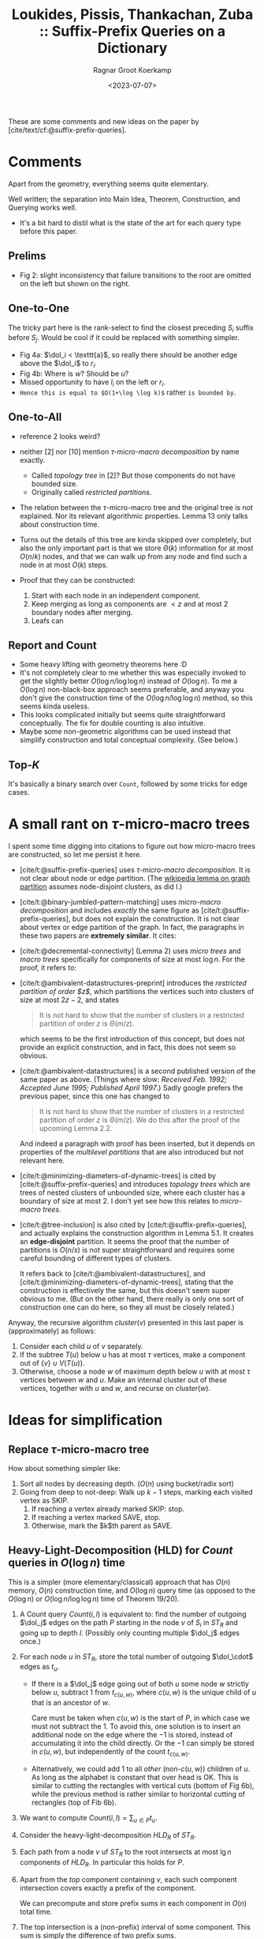 :PROPERTIES:
:ID:       407799f8-618b-4b4c-b429-325cc30c797c
:ROAM_REFS: @APSP
:END:
#+title: Loukides, Pissis, Thankachan, Zuba :: Suffix-Prefix Queries on a Dictionary
#+hugo_section: notes
#+date:  <2023-07-07>
#+HUGO_LEVEL_OFFSET: 1
#+hugo_front_matter_key_replace: author>authors
#+OPTIONS: ^:{}
#+toc: headlines 3
#+author: Ragnar Groot Koerkamp

$$\newcommand{\dol}{\$}$$

These are some comments and new ideas on the paper by [cite/text/cf:@suffix-prefix-queries].

* Comments
Apart from the geometry, everything seems quite elementary.

Well written; the separation into Main Idea, Theorem, Construction, and Querying
works well.

- It's a bit hard to distil what is the state of the art for each query type
  before this paper.

** Prelims
- Fig 2: slight inconsistency that failure transitions to the root are omitted
  on the left but shown on the right.
** One-to-One
The tricky part here is the rank-select to find the closest preceding $S_i$
suffix before $S_j$. Would be cool if it could be replaced with something
simpler.

- Fig 4a: $\dol_i < \texttt{a}$, so really there should be another edge above the
  $\dol_i$ to $r_i$.
- Fig 4b: Where is $w$? Should be $u$?
- Missed opportunity to have $l_i$ on the left or $r_i$.
- ~Hence this is equal to $O(1+\log \log k)$~ rather ~is bounded by~.
** One-to-All
- reference 2 looks weird?
- neither [2] nor [10] mention /$\tau$-micro-macro decomposition/ by name exactly.
  - Called /topology tree/ in [2]? But those components do not have bounded size.
  - Originally called /restricted partitions/.
- The relation between the $\tau$-micro-macro tree and the original tree is not
  explained. Nor its relevant algorithmic properties. Lemma 13 only talks about
  construction time.
- Turns out the details of this tree are kinda skipped over completely, but also
  the only important part is that we store $\Theta(k)$ information for at most
  $O(n/k)$ nodes, and that we can walk up from any node and find such a node in
  at most $O(k)$ steps.
- Proof that they can be constructed:

  1. Start with each node in an independent component.
  2. Keep merging as long as components are $<z$ and at most $2$ boundary nodes
     after merging.
  3. Leafs can
** Report and Count
- Some heavy lifting with geometry theorems here :D
- It's not completely clear to me whether this was especially invoked to get the
  slightly better $O(\log n / \log \log n)$ instead of $O(\log n)$. To me a
  $O(\log n)$ non-black-box approach seems preferable, and anyway you don't
  give the construction time of the $O(\log n / \log \log n)$ method, so this
  seems kinda useless.
- This looks complicated initially but seems quite straightforward conceptually.
  The fix for double counting is also intuitive.
- Maybe some non-geometric algorithms can be used instead that simplify
  construction and total conceptual complexity. (See below.)

** Top-$K$
It's basically a binary search over ~Count~, followed by some tricks for edge
cases.

* A small rant on $\tau$-micro-macro trees
I spent some time digging into citations to figure out how micro-macro trees are
constructed, so let me persist it here.
- [cite/t:@suffix-prefix-queries] uses /$\tau$-micro-macro decomposition/. It is not clear about
  node or edge partition. (The [[https://en.wikipedia.org/wiki/Graph_partition][wikipedia lemma on graph partition]] assumes
  node-disjoint clusters, as did I.)
- [cite/t:@binary-jumbled-pattern-matching] uses /micro-macro decomposition/ and
  includes /exactly/ the same figure as [cite/t:@suffix-prefix-queries], but does not explain the
  construction. It is not clear about vertex or edge partition of the graph. In
  fact, the paragraphs in these two papers are *extremely similar*. It cites:
- [cite/t:@decremental-connectivity] (Lemma 2) uses /micro trees/ and /macro trees/
  specifically for components of size at most $\log n$. For the proof, it refers to:
- [cite/t:@ambivalent-datastructures-preprint] introduces the /restricted partition of
  order $z$/, which partitions the vertices such into clusters of size at most
  $2z-2$, and states
  #+begin_quote
  It is not hard to show that the number of clusters in a restricted partition
  of order $z$ is $\Theta(m/z)$.
  #+end_quote
  which seems to be the first introduction of this concept, but does not
  provide an explicit construction, and in fact, this does not seem so obvious.
- [cite/t:@ambivalent-datastructures] is a second published version of the same
  paper as above. (Things where slow: /Received Feb. 1992; Accepted June 1995; Published April 1997/.)
  Sadly google prefers the previous paper, since this one has changed to
  #+begin_quote
  It is not hard to show that the number of clusters in a restricted partition
  of order $z$ is $\Theta(m/z)$. We do this after the proof of the upcoming
  Lemma 2.2.
  #+end_quote
  And indeed a paragraph with proof has been inserted, but it depends on
  properties of the /multilevel partitions/ that are also introduced but not
  relevant here.
- [cite/t:@minimizing-diameters-of-dynamic-trees] is cited by
  [cite/t:@suffix-prefix-queries] and introduces /topology trees/ which are
  trees of nested clusters of unbounded size, where each cluster has a boundary of size at
  most $2$. I don't yet see how this relates to /micro-macro trees/.
- [cite/t:@tree-inclusion] is also cited by [cite/t:@suffix-prefix-queries], and
  actually explains the construction algorithm in Lemma 5.1. It creates an
  *edge-disjoint* partition. It seems the proof that the number of partitions is
  $O(n/s)$ is not super straightforward and requires some careful bounding of
  different types of clusters.

  It refers back to [cite/t:@ambivalent-datastructures], and
  [cite/t:@minimizing-diameters-of-dynamic-trees], stating that the construction
  is effectively the same, but this doesn't seem super obvious to me. (But on
  the other hand, there really is only one sort of construction one can do here,
  so they all must be closely related.)

Anyway, the recursive algorithm $cluster(v)$ presented in this last paper is
(approximately) as follows:
1. Consider each child $u$ of $v$ separately.
2. If the subtree $T(u)$ below $u$ has at most $\tau$ vertices, make a component out of
   $\{v\}\cup V(T(u))$.
3. Otherwise, choose a node $w$ of maximum depth below $u$ with at most $\tau$
   vertices between $w$ and $u$. Make an internal cluster out of these vertices,
   together with $u$ and $w$, and recurse on $cluster(w)$.


* Ideas for simplification
** Replace $\tau$-micro-macro tree
How about something simpler like:
1. Sort all nodes by decreasing depth. ($O(n)$ using bucket/radix sort)
2. Going from deep to not-deep: Walk up $k-1$ steps, marking each visited
   vertex as SKIP.
   1. If reaching a vertex already marked SKIP: stop.
   2. If reaching a vertex marked SAVE, stop.
   3. Otherwise, mark the $k$th parent as SAVE.
** Heavy-Light-Decomposition (HLD) for $Count$ queries in $O(\log n)$ time
This is a simpler (more elementary/classical) approach that has $O(n)$ memory,
$O(n)$ construction time, and $O(\log n)$ query time (as opposed to the
$O(\log n)$ or $O(\log n/\log \log n)$ time of Theorem 19/20).

1. A Count query $Count(i, l)$ is equivalent to: find the number of outgoing
   $\dol_j$ edges on the path $P$ starting in the node $v$ of $S_i$ in $ST_R$ and
   going up to depth $l$. (Possibly only counting multiple $\dol_j$ edges once.)
2. For each node $u$ in $ST_R$, store the total number of outgoing $\dol_\cdot$
   edges as $t_u$.
   - If there is a $\dol_j$ edge going out of both $u$ some node $w$ strictly below $u$,
     subtract $1$ from $t_{c(u,w)}$, where $c(u, w)$ is the unique child of $u$ that is
     an ancestor of $w$.

     Care must be taken when $c(u,w)$ is the start of $P$, in which case we must
     not subtract the $1$. To avoid this, one solution is to insert an
     additional node on the edge where the $-1$ is stored, instead of
     accumulating it into the child directly. Or the $-1$ can simply be stored
     in $c(u,w)$, but independently of the count $t_{c(u,w)}$.

   - Alternatively, we could add $1$ to all /other/ (non-$c(u,w)$) children of
     $u$. As long as the alphabet is constant that over head is OK. This is
     similar to cutting the rectangles with vertical cuts (bottom of Fig 6b), while
     the previous method is rather similar to horizontal cutting of rectangles
     (top of Fib 6b).
3. We want to compute $Count(i,l) = \sum_{u\in P} t_u$.
4. Consider the heavy-light-decomposition $HLD_R$ of $ST_R$.
5. Each path from a node $v$ uf $ST_R$ to the root intersects at most $\lg n$
   components of $HLD_R$. In particular this holds for $P$.
6. Apart from the /top/ component containing $v$, each such component
   intersection covers exactly a prefix of the component.

   We can precompute and store prefix sums in each component in $O(n)$ total time.
7. The top intersection is a (non-prefix) interval of some component. This sum
   is simply the difference of two prefix sums.
8. Construction time is
   - $O(n)$ for the HLD (using DFS)
   - $O(n)$ for the prefix sums
9. Query time is $\log n$: We process $\log n$ HLD components in $\log n$ time each.

** Finding the largest $l$ with $Count(i, l) \geq K$ in $O(\log n)$ time
This is similar to $Top(i,K)$, but does not report the actual strings.

The problem is now to find the largest $l$ such that $\sum_{u\in P} t_u \geq K$.
A naive approach is to walk up the tree $ST_R$, starting at the node of $S_i$,
and going up until the accumulated sum of $t_u$ is $\geq K$.

Using the above HLD, we can again split the path into HLD-components and walk up
one component at a time, until the sum to the start of the component is large
enough. To find the precise start, we can do a binary search inside the
HLD-component. This takes $O(\log n)$ time for walking up the HLD-components,
and $O(\log n)$ time to binary search inside that component, for $O(\log n)$
total query time.

** Reporting matching strings

To add reporting to both $Count$ and $Top$ queries, we can do the following:
1. For each node $u$ of $ST_R$, store a list/set $T_u := \{(j, d(u)) : u\dol_j \in E_{ST_R}\}$.
2. Instead of $\sum_{u\in P} t_u$, we are now interested in $\bigcup_{u\in P}
   T_u$
   - the union can be either concatenation of lists of tuples $(j, d(u))$,
   - or only taking the maximum $d(u)$ for each $j$,
   - or only merging sets of $\{j\}$.
3. We can't store prefix-unions within HLD-components, because that could take
   too much space.
4. Instead, we can store for each node a pointer to the closest ancestor $u$ that
   contains a non-empty $T_u$. Then we can simply follow these pointers up until
   the start of $P$ is reached, in total $O(output)$ time.
   - To prevent double-counting, we can instead store a pointer to closest
     ancestor that contains a $(j, d)$ that is not already present in the
     current subtree.

   - One possible issue here is when many parents contain one new unseen $j$,
     but also many $j$ that were already seen before. In that case we keep
     iterating over these and discarding them. This could give total runtime
     $O(\log n + K^2)$ in the worst case.

     This can be fixed by using the alternative method of pushing the $(j,d)$
     marker to all children that don't have $j$ yet (ie the vertical slicing in
     the bottom of Fig 6b). Since there could be many children, this could
     increase memory usage by a factor $\sigma$. Instead, we can insert
     intermediate nodes for all children left of $c(u,w)$ and all children right
     of $c(u,w)$ and add $(j,d)$ to these intermediate nodes. Similar to how
     there will only be at most $2n$ rectangles, there will also be at most
     $O(n)$ added nodes for this, and still each node contains at least one new
     element when walking up paths, so that the overall complexity remains
     $O(\log n + K)$.
   Both of these types of pointers can be computed in $O(n)$ time and $O(n+k)$
   space using DFS.
For the $Report$ queries, this gives $O(\log n + output)$ runtime.

For $Top(i, K)$ queries, we can first determine the correct level $l$, and then
report (a size $K$ subset of) $Report(i, l)$ in $O(K)$ time. There is no
overhead if $Count(i, l)>>K$, since we can just stop merging elements as soon as
the output set reaches size $K$.


** Comparison
All are $O(n)$ memory.
|-----------------+-----------------+-----------------------------+--------------------------+-------------------------------+---------------------|
| query           | construction    | query time (paper)          | note                     | new cons. + query time | note                |
|-----------------+-----------------+-----------------------------+--------------------------+-------------------------------+---------------------|
| One-to-One(i,j) | $n \log \log k$ | $\log \log k$               | ST + Rank-Select | -                             |                     |
| One-to-All(i)   | $n$             | $k$                         | Aho-Corasick             | $k$                           | simpler tree |
| Count(i,l)      | ?               | $\log n /\log \log n$       | black box                | -                             |                     |
| Report(i,l)     | ?               | $\log n /\log \log n + out$ | black box                | -                             |                     |
| Top(i,K)        | ?               | $\log^2 n /\log \log n + K$ | black box                | -                             |                     |
| Count(i,l)      | $n\log n$       | $\log n$                    | geometry                 | $n$, $\log n$                 | HLD                 |
| Report(i,l)     | $n\log n$       | $\log n +out$               | geometry                 | $n$, $\log n + out$           | HLD                 |
| Top(i,K)        | $n\log n$       | $\log^2 n +K$               | geometry                 | $n$, $\log n + K$             | HLD                 |

* Closing thoughts
- Why do we use Aho-Corasick automaton for One-to-All queries, but Suffix Tree
  for all other queries?
- Can we use ST for One-to-All queries?
- Can we use AC for the other queries?
- Can we get rid of the rank-select for One-to-One queries to improve
  construction time? We only do one specific kind of query on them?
  (Rank-Select is kinda complicated.)
- Can we answer $TopAll(K)$ queries that return $Top(i, K)$ for all $k$ strings
  in $O(n + kK)$ time? (Does not necessarily need separate construction and
  query time.)
- Can we extend to fuzzy matching, allowing some errors?
- Can we A* to efficiently construct a fuzzy string-graph, by only considering
  sufficiently good candidates?
- If my reading is correct, [cite/t:@assembly-graph-fm] computes all
  edges of length $\geq \tau$ of $AlltoAll$ in $O(n+output)$ using the FM-index.
  It can also directly return all irreducible edges (of length $\geq \tau$) in $O(n)$ total time, which
  seems very nice and in a way the best we can wish for.

WIP research proposal is [[../../posts/cwi-proposal.org][here]].



#+print_bibliography:
